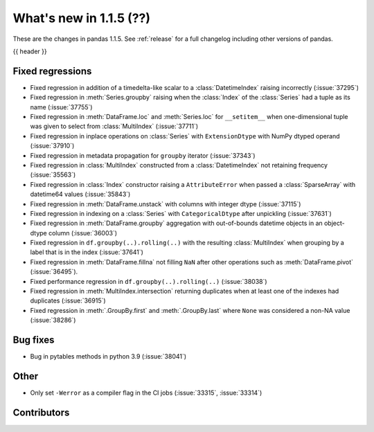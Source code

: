 .. _whatsnew_115:

What's new in 1.1.5 (??)
------------------------

These are the changes in pandas 1.1.5. See :ref:`release` for a full changelog
including other versions of pandas.

{{ header }}

.. ---------------------------------------------------------------------------

.. _whatsnew_115.regressions:

Fixed regressions
~~~~~~~~~~~~~~~~~
- Fixed regression in addition of a timedelta-like scalar to a :class:`DatetimeIndex` raising incorrectly (:issue:`37295`)
- Fixed regression in :meth:`Series.groupby` raising when the :class:`Index` of the :class:`Series` had a tuple as its name (:issue:`37755`)
- Fixed regression in :meth:`DataFrame.loc` and :meth:`Series.loc` for ``__setitem__`` when one-dimensional tuple was given to select from :class:`MultiIndex` (:issue:`37711`)
- Fixed regression in inplace operations on :class:`Series` with ``ExtensionDtype`` with NumPy dtyped operand (:issue:`37910`)
- Fixed regression in metadata propagation for ``groupby`` iterator (:issue:`37343`)
- Fixed regression in :class:`MultiIndex` constructed from a :class:`DatetimeIndex` not retaining frequency (:issue:`35563`)
- Fixed regression in :class:`Index` constructor raising a ``AttributeError`` when passed a :class:`SparseArray` with datetime64 values (:issue:`35843`)
- Fixed regression in :meth:`DataFrame.unstack` with columns with integer dtype (:issue:`37115`)
- Fixed regression in indexing on a :class:`Series` with ``CategoricalDtype`` after unpickling (:issue:`37631`)
- Fixed regression in :meth:`DataFrame.groupby` aggregation with out-of-bounds datetime objects in an object-dtype column (:issue:`36003`)
- Fixed regression in ``df.groupby(..).rolling(..)`` with the resulting :class:`MultiIndex` when grouping by a label that is in the index (:issue:`37641`)
- Fixed regression in :meth:`DataFrame.fillna` not filling ``NaN`` after other operations such as :meth:`DataFrame.pivot` (:issue:`36495`).
- Fixed performance regression in ``df.groupby(..).rolling(..)`` (:issue:`38038`)
- Fixed regression in :meth:`MultiIndex.intersection` returning duplicates when at least one of the indexes had duplicates (:issue:`36915`)
- Fixed regression in :meth:`.GroupBy.first` and :meth:`.GroupBy.last` where ``None`` was considered a non-NA value (:issue:`38286`)

.. ---------------------------------------------------------------------------

.. _whatsnew_115.bug_fixes:

Bug fixes
~~~~~~~~~
- Bug in pytables methods in python 3.9 (:issue:`38041`)

.. ---------------------------------------------------------------------------

.. _whatsnew_115.other:

Other
~~~~~
- Only set ``-Werror`` as a compiler flag in the CI jobs (:issue:`33315`, :issue:`33314`)

.. ---------------------------------------------------------------------------

.. _whatsnew_115.contributors:

Contributors
~~~~~~~~~~~~

.. contributors:: v1.1.4..v1.1.5|HEAD
